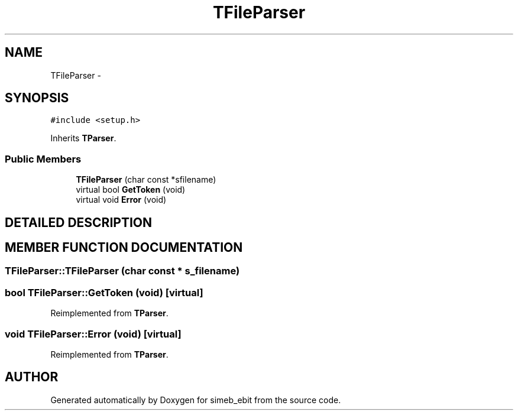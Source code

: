 .TH TFileParser 3 "16 Dec 1999" "simeb_ebit" \" -*- nroff -*-
.ad l
.nh
.SH NAME
TFileParser \- 
.SH SYNOPSIS
.br
.PP
\fC#include <setup.h>\fR
.PP
Inherits \fBTParser\fR.
.PP
.SS Public Members

.in +1c
.ti -1c
.RI "\fBTFileParser\fR (char const *sfilename)"
.br
.ti -1c
.RI "virtual bool \fBGetToken\fR (void)"
.br
.ti -1c
.RI "virtual void \fBError\fR (void)"
.br
.in -1c
.SH DETAILED DESCRIPTION
.PP 
.SH MEMBER FUNCTION DOCUMENTATION
.PP 
.SS TFileParser::TFileParser (char const * s_filename)
.PP
.SS bool TFileParser::GetToken (void)\fC [virtual]\fR
.PP
Reimplemented from \fBTParser\fR.
.SS void TFileParser::Error (void)\fC [virtual]\fR
.PP
Reimplemented from \fBTParser\fR.

.SH AUTHOR
.PP 
Generated automatically by Doxygen for simeb_ebit from the source code.